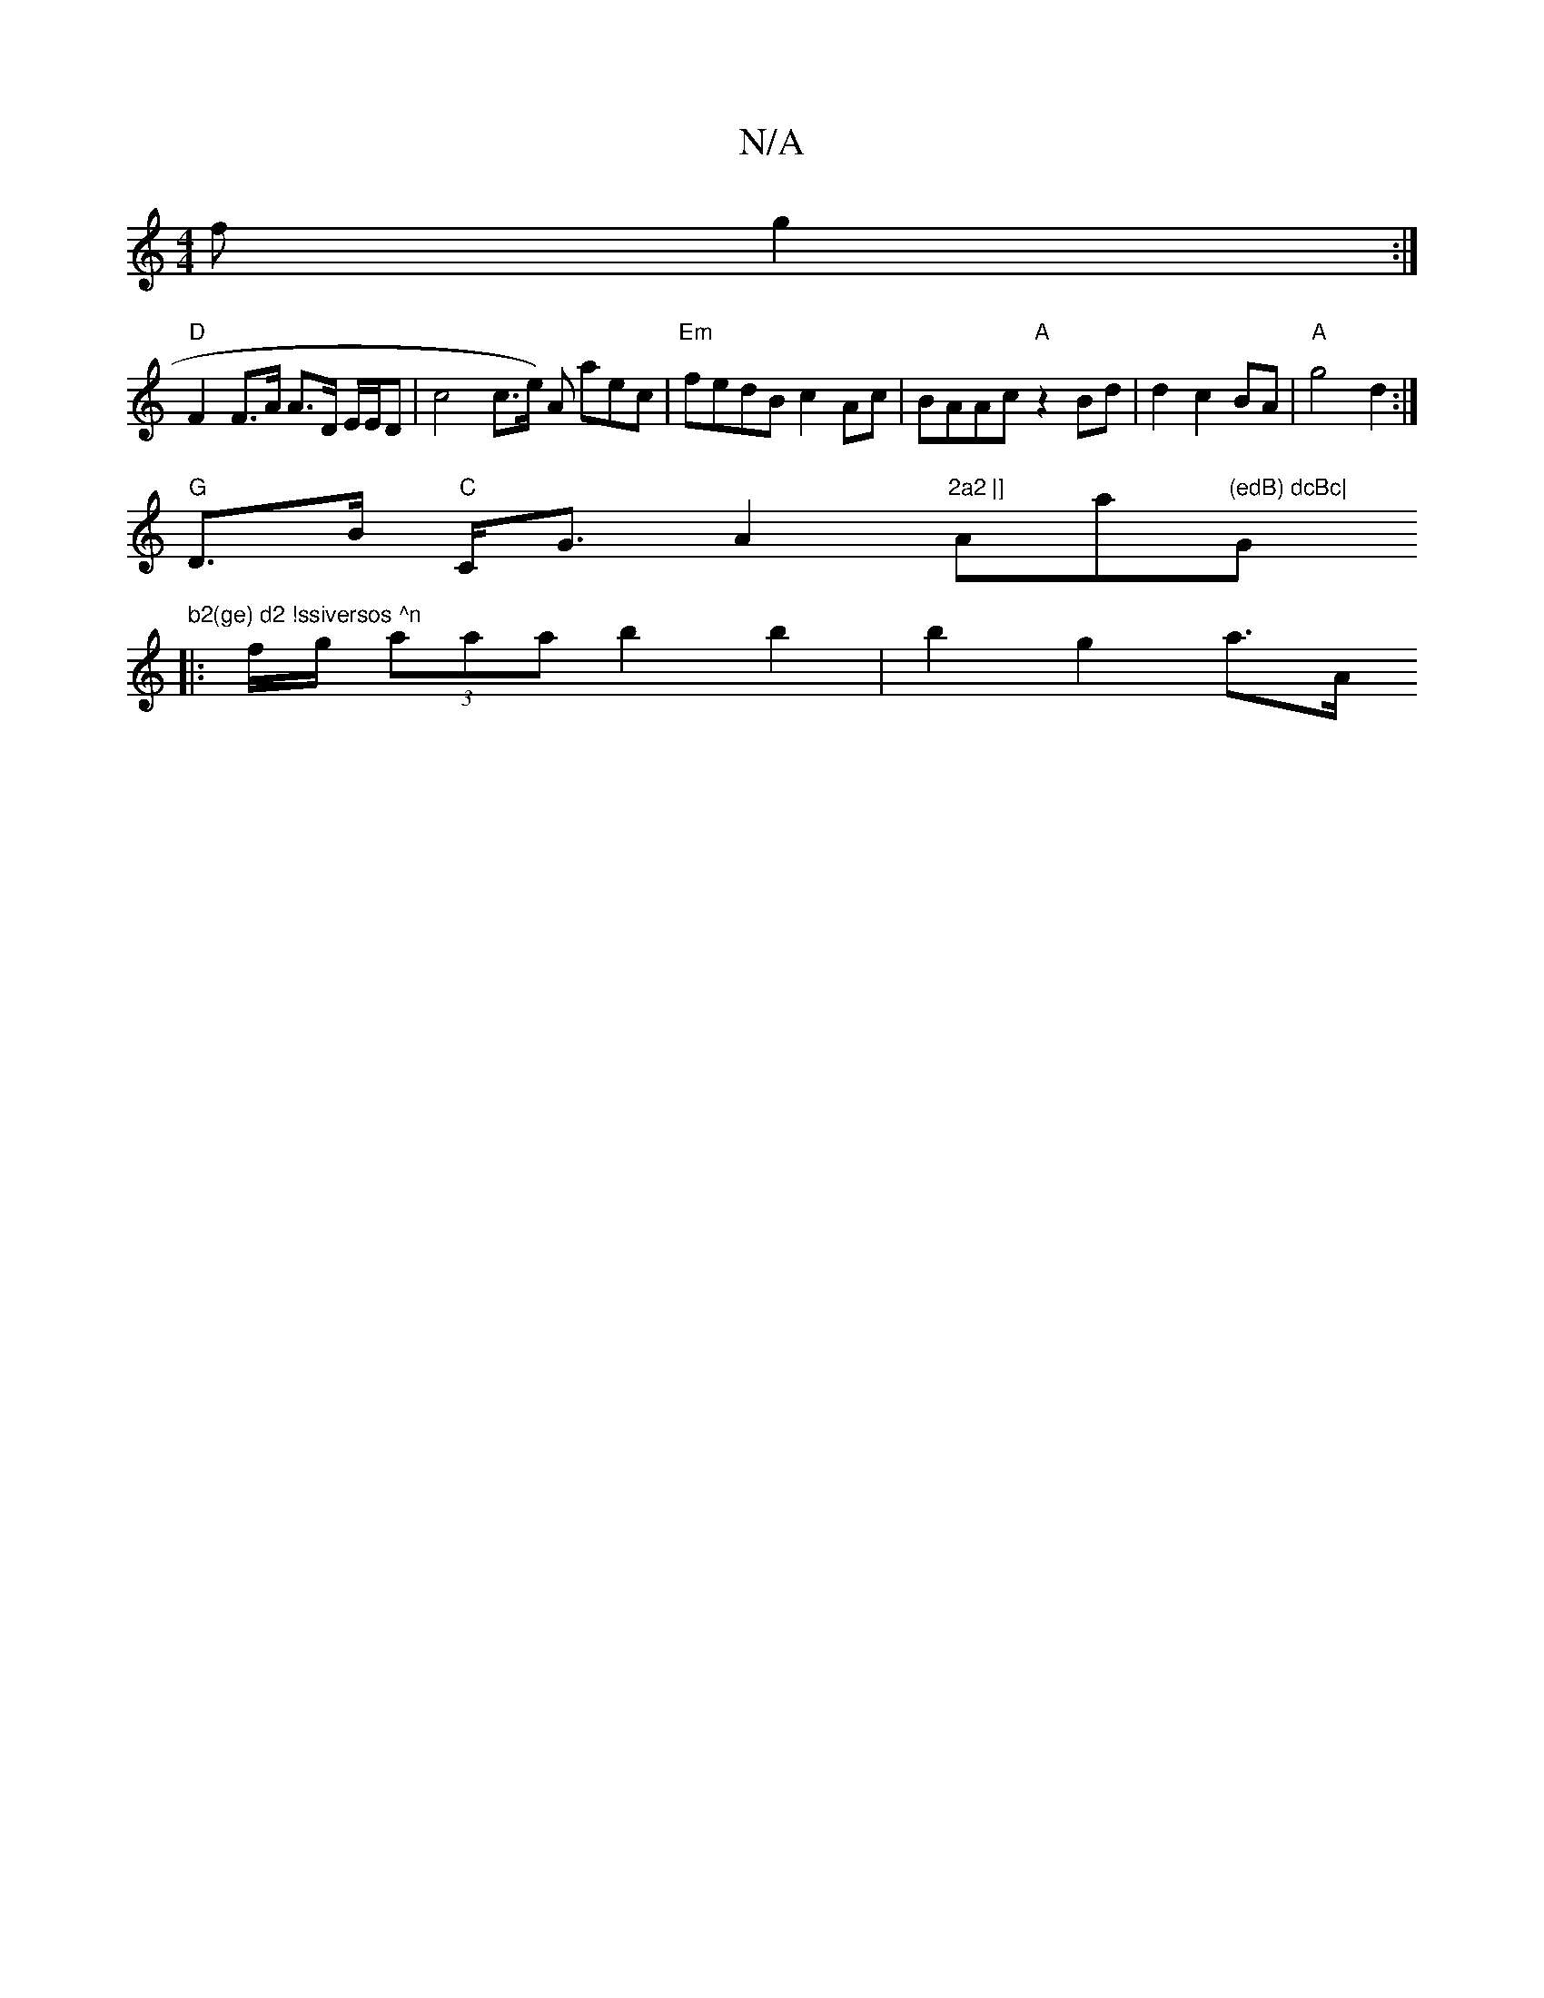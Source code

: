 X:1
T:N/A
M:4/4
R:N/A
K:Cmajor
f g2:|
"D"F2 F>A A>D E/E/D| c4 c>e) A aec|"Em"fedB c2Ac|BAAc "A" z2 Bd | d2 c2 BA | "A" g4 d2 :|
"G"D3/B/ "C"C<G A2 "2a2 |] "Amaj"(edB) dcBc| "G"b2(ge) d2 !ssiversos ^n
|: f/g/ (3aaa b2 b2 | b2 g2 a>A